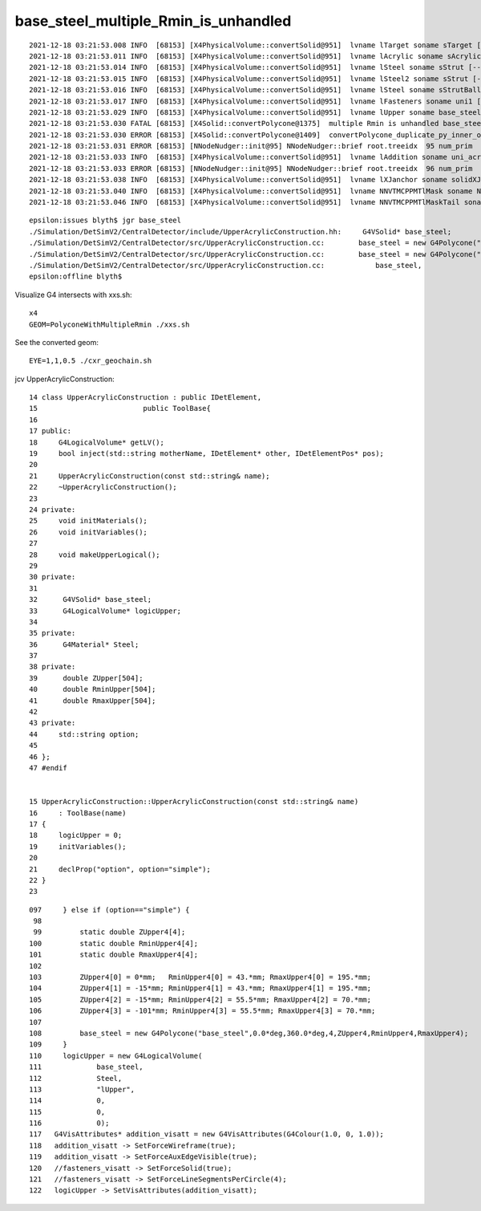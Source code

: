 base_steel_multiple_Rmin_is_unhandled
=======================================


::

    2021-12-18 03:21:53.008 INFO  [68153] [X4PhysicalVolume::convertSolid@951]  lvname lTarget soname sTarget [--x4skipsolidname] n
    2021-12-18 03:21:53.011 INFO  [68153] [X4PhysicalVolume::convertSolid@951]  lvname lAcrylic soname sAcrylic [--x4skipsolidname] n
    2021-12-18 03:21:53.014 INFO  [68153] [X4PhysicalVolume::convertSolid@951]  lvname lSteel soname sStrut [--x4skipsolidname] n
    2021-12-18 03:21:53.015 INFO  [68153] [X4PhysicalVolume::convertSolid@951]  lvname lSteel2 soname sStrut [--x4skipsolidname] n
    2021-12-18 03:21:53.016 INFO  [68153] [X4PhysicalVolume::convertSolid@951]  lvname lSteel soname sStrutBallhead [--x4skipsolidname] n
    2021-12-18 03:21:53.017 INFO  [68153] [X4PhysicalVolume::convertSolid@951]  lvname lFasteners soname uni1 [--x4skipsolidname] n
    2021-12-18 03:21:53.029 INFO  [68153] [X4PhysicalVolume::convertSolid@951]  lvname lUpper soname base_steel [--x4skipsolidname] n
    2021-12-18 03:21:53.030 FATAL [68153] [X4Solid::convertPolycone@1375]  multiple Rmin is unhandled base_steel
    2021-12-18 03:21:53.030 ERROR [68153] [X4Solid::convertPolycone@1409]  convertPolycone_duplicate_py_inner_omission 1
    2021-12-18 03:21:53.031 ERROR [68153] [NNodeNudger::init@95] NNodeNudger::brief root.treeidx  95 num_prim  2 num_coincidence  1 num_nudge  1 
    2021-12-18 03:21:53.033 INFO  [68153] [X4PhysicalVolume::convertSolid@951]  lvname lAddition soname uni_acrylic1 [--x4skipsolidname] n
    2021-12-18 03:21:53.033 ERROR [68153] [NNodeNudger::init@95] NNodeNudger::brief root.treeidx  96 num_prim  3 num_coincidence  3 num_nudge  1 
    2021-12-18 03:21:53.038 INFO  [68153] [X4PhysicalVolume::convertSolid@951]  lvname lXJanchor soname solidXJanchor [--x4skipsolidname] n
    2021-12-18 03:21:53.040 INFO  [68153] [X4PhysicalVolume::convertSolid@951]  lvname NNVTMCPPMTlMask soname NNVTMCPPMTsMask [--x4skipsolidname] n
    2021-12-18 03:21:53.046 INFO  [68153] [X4PhysicalVolume::convertSolid@951]  lvname NNVTMCPPMTlMaskTail soname NNVTMCPPMTTail [--x4skipsolidname] n


::

    epsilon:issues blyth$ jgr base_steel
    ./Simulation/DetSimV2/CentralDetector/include/UpperAcrylicConstruction.hh:     G4VSolid* base_steel;
    ./Simulation/DetSimV2/CentralDetector/src/UpperAcrylicConstruction.cc:        base_steel = new G4Polycone("base_steel",0.0*deg,360.0*deg,504,ZUpper,RminUpper,RmaxUpper);
    ./Simulation/DetSimV2/CentralDetector/src/UpperAcrylicConstruction.cc:        base_steel = new G4Polycone("base_steel",0.0*deg,360.0*deg,4,ZUpper4,RminUpper4,RmaxUpper4);
    ./Simulation/DetSimV2/CentralDetector/src/UpperAcrylicConstruction.cc:            base_steel,
    epsilon:offline blyth$ 


Visualize G4 intersects with xxs.sh::

    x4
    GEOM=PolyconeWithMultipleRmin ./xxs.sh 


See the converted geom::

    EYE=1,1,0.5 ./cxr_geochain.sh 




jcv UpperAcrylicConstruction::

     14 class UpperAcrylicConstruction : public IDetElement,
     15                         public ToolBase{
     16 
     17 public:
     18     G4LogicalVolume* getLV();
     19     bool inject(std::string motherName, IDetElement* other, IDetElementPos* pos);
     20 
     21     UpperAcrylicConstruction(const std::string& name);
     22     ~UpperAcrylicConstruction();
     23 
     24 private:
     25     void initMaterials();
     26     void initVariables();
     27 
     28     void makeUpperLogical();
     29 
     30 private:
     31 
     32      G4VSolid* base_steel;
     33      G4LogicalVolume* logicUpper;
     34 
     35 private:
     36      G4Material* Steel;
     37 
     38 private:
     39      double ZUpper[504];
     40      double RminUpper[504];
     41      double RmaxUpper[504];
     42 
     43 private:
     44     std::string option;
     45 
     46 };
     47 #endif


     15 UpperAcrylicConstruction::UpperAcrylicConstruction(const std::string& name)
     16     : ToolBase(name)
     17 {
     18     logicUpper = 0;
     19     initVariables();
     20 
     21     declProp("option", option="simple");
     22 }   
     23 

::

    097     } else if (option=="simple") {
     98 
     99         static double ZUpper4[4];
    100         static double RminUpper4[4];
    101         static double RmaxUpper4[4];
    102 
    103         ZUpper4[0] = 0*mm;   RminUpper4[0] = 43.*mm; RmaxUpper4[0] = 195.*mm;
    104         ZUpper4[1] = -15*mm; RminUpper4[1] = 43.*mm; RmaxUpper4[1] = 195.*mm;
    105         ZUpper4[2] = -15*mm; RminUpper4[2] = 55.5*mm; RmaxUpper4[2] = 70.*mm;
    106         ZUpper4[3] = -101*mm; RminUpper4[3] = 55.5*mm; RmaxUpper4[3] = 70.*mm;
    107 
    108         base_steel = new G4Polycone("base_steel",0.0*deg,360.0*deg,4,ZUpper4,RminUpper4,RmaxUpper4);
    109     }
    110     logicUpper = new G4LogicalVolume(
    111             base_steel,
    112             Steel,
    113             "lUpper",
    114             0,
    115             0,
    116             0);
    117   G4VisAttributes* addition_visatt = new G4VisAttributes(G4Colour(1.0, 0, 1.0));
    118   addition_visatt -> SetForceWireframe(true);
    119   addition_visatt -> SetForceAuxEdgeVisible(true);
    120   //fasteners_visatt -> SetForceSolid(true);
    121   //fasteners_visatt -> SetForceLineSegmentsPerCircle(4);
    122   logicUpper -> SetVisAttributes(addition_visatt);

